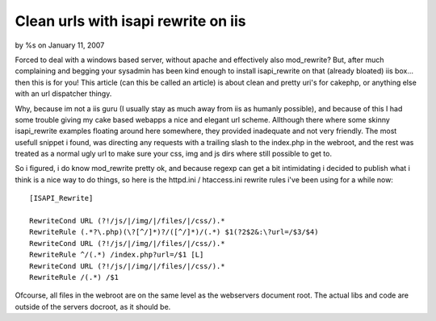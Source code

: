 Clean urls with isapi rewrite on iis
====================================

by %s on January 11, 2007

Forced to deal with a windows based server, without apache and
effectively also mod_rewrite? But, after much complaining and begging
your sysadmin has been kind enough to install isapi_rewrite on that
(already bloated) iis box... then this is for you!
This article (can this be called an article) is about clean and pretty
uri's for cakephp, or anything else with an url dispatcher thingy.

Why, because im not a iis guru (I usually stay as much away from iis
as humanly possible), and because of this I had some trouble giving my
cake based webapps a nice and elegant url scheme. Allthough there
where some skinny isapi_rewrite examples floating around here
somewhere, they provided inadequate and not very friendly. The most
usefull snippet i found, was directing any requests with a trailing
slash to the index.php in the webroot, and the rest was treated as a
normal ugly url to make sure your css, img and js dirs where still
possible to get to.

So i figured, i do know mod_rewrite pretty ok, and because regexp can
get a bit intimidating i decided to publish what i think is a nice way
to do things, so here is the httpd.ini / htaccess.ini rewrite rules
i've been using for a while now:

::

    
    [ISAPI_Rewrite]
    
    RewriteCond URL (?!/js/|/img/|/files/|/css/).*
    RewriteRule (.*?\.php)(\?[^/]*)?/([^/]*)/(.*) $1(?2$2&:\?url=/$3/$4)
    RewriteCond URL (?!/js/|/img/|/files/|/css/).*
    RewriteRule ^/(.*) /index.php?url=/$1 [L]
    RewriteCond URL (?!/js/|/img/|/files/|/css/).*
    RewriteRule /(.*) /$1

Ofcourse, all files in the webroot are on the same level as the
webservers document root. The actual libs and code are outside of the
servers docroot, as it should be.

.. meta::
    :title: Clean urls with isapi rewrite on iis
    :description: CakePHP Article related to installation,behaviour,rewrties routes url,Snippets
    :keywords: installation,behaviour,rewrties routes url,Snippets
    :copyright: Copyright 2007 
    :category: snippets

